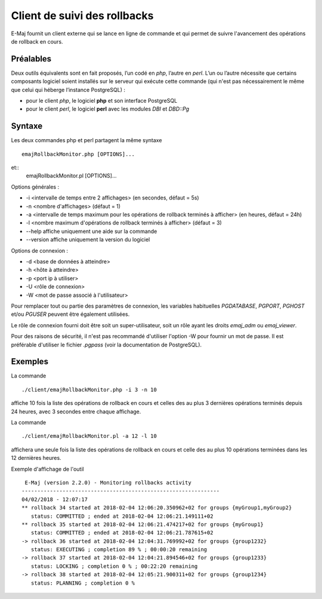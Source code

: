 Client de suivi des rollbacks
=============================

E-Maj fournit un client externe qui se lance en ligne de commande et qui permet de suivre l'avancement des opérations de rollback en cours. 
 

Préalables
----------

Deux outils équivalents sont en fait proposés, l’un codé en *php*, l’autre en *perl*. L’un ou l’autre nécessite que certains composants logiciel soient installés sur le serveur qui exécute cette commande (qui n'est pas nécessairement le même que celui qui héberge l’instance PostgreSQL) :

* pour le client *php*, le logiciel **php** et son interface PostgreSQL
* pour le client *perl*, le logiciel **perl** avec les modules *DBI* et *DBD::Pg*


Syntaxe
-------

Les deux commandes php et perl partagent la même syntaxe ::

   emajRollbackMonitor.php [OPTIONS]...

et::
   emajRollbackMonitor.pl [OPTIONS]...

Options générales :

* -i <intervalle de temps entre 2 affichages> (en secondes, défaut = 5s)
* -n <nombre d'affichages> (défaut = 1)
* -a <intervalle de temps maximum pour les opérations de rollback terminés à afficher> (en heures, défaut = 24h)
* -l <nombre maximum d'opérations de rollback terminés à afficher> (défaut = 3)
* --help affiche uniquement une aide sur la commande
* --version affiche uniquement la version du logiciel

Options de connexion :

* -d <base de données à atteindre>
* -h <hôte à atteindre>
* -p <port ip à utiliser>
* -U <rôle de connexion>
* -W <mot de passe associé à l'utilisateur>

Pour remplacer tout ou partie des paramètres de connexion, les variables habituelles *PGDATABASE*, *PGPORT*, *PGHOST* et/ou *PGUSER* peuvent être également utilisées.

Le rôle de connexion fourni doit être soit un super-utilisateur, soit un rôle ayant les droits *emaj_adm* ou *emaj_viewer*.

Pour des raisons de sécurité, il n'est pas recommandé d'utiliser l'option -W pour fournir un mot de passe. Il est préférable d'utiliser le fichier *.pgpass* (voir la documentation de PostgreSQL).

Exemples
--------

La commande ::

   ./client/emajRollbackMonitor.php -i 3 -n 10

affiche 10 fois la liste des opérations de rollback en cours et celles des au plus 3 dernières opérations terminés depuis 24 heures, avec 3 secondes entre chaque affichage.

La commande ::

   ./client/emajRollbackMonitor.pl -a 12 -l 10

affichera une seule fois la liste des opérations de rollback en cours et celle des au plus 10 opérations terminées dans les 12 dernières heures.

Exemple d'affichage de l'outil ::

    E-Maj (version 2.2.0) - Monitoring rollbacks activity
   ---------------------------------------------------------------
   04/02/2018 - 12:07:17
   ** rollback 34 started at 2018-02-04 12:06:20.350962+02 for groups {myGroup1,myGroup2}
      status: COMMITTED ; ended at 2018-02-04 12:06:21.149111+02 
   ** rollback 35 started at 2018-02-04 12:06:21.474217+02 for groups {myGroup1}
      status: COMMITTED ; ended at 2018-02-04 12:06:21.787615+02 
   -> rollback 36 started at 2018-02-04 12:04:31.769992+02 for groups {group1232}
      status: EXECUTING ; completion 89 % ; 00:00:20 remaining
   -> rollback 37 started at 2018-02-04 12:04:21.894546+02 for groups {group1233}
      status: LOCKING ; completion 0 % ; 00:22:20 remaining
   -> rollback 38 started at 2018-02-04 12:05:21.900311+02 for groups {group1234}
      status: PLANNING ; completion 0 %

